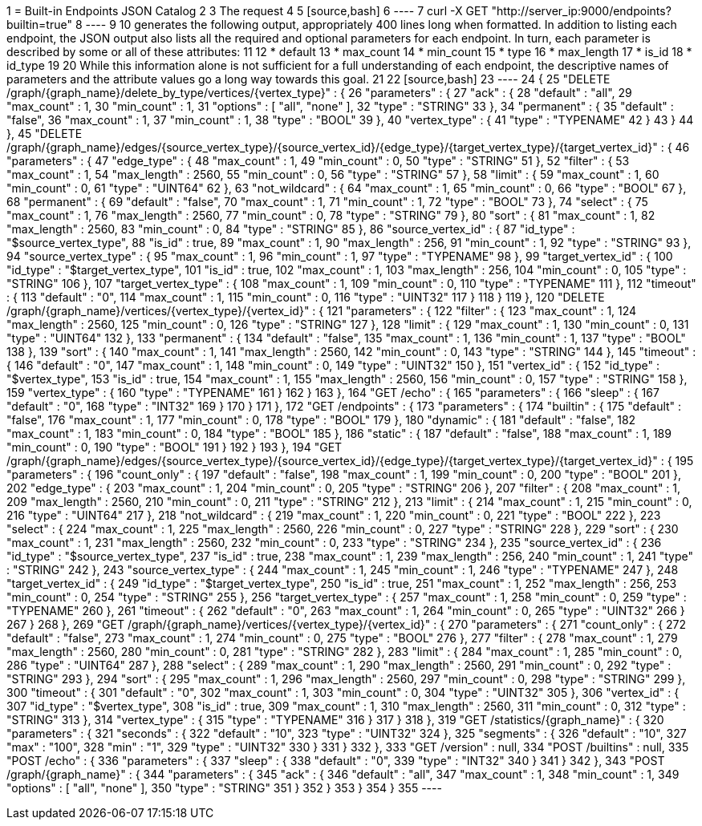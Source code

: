 1 = Built-in Endpoints JSON Catalog
2 
3 The request
4 
5 [source,bash]
6 ----
7 curl -X GET "http://server_ip:9000/endpoints?builtin=true"
8 ----
9 
10 generates the following output, appropriately 400 lines long when formatted. In addition to listing each endpoint, the JSON output also lists all the required and optional parameters for each endpoint.  In turn, each parameter is described by some or all of these attributes:
11 
12 * default
13 * max_count
14 * min_count
15 * type
16 * max_length
17 * is_id
18 * id_type
19 
20 While this information alone is not sufficient for a full understanding of each endpoint, the descriptive names of parameters and the attribute values go a long way towards this goal.
21 
22 [source,bash]
23 ----
24 {
25    "DELETE /graph/{graph_name}/delete_by_type/vertices/{vertex_type}" : {
26       "parameters" : {
27          "ack" : {
28             "default" : "all",
29             "max_count" : 1,
30             "min_count" : 1,
31             "options" : [ "all", "none" ],
32             "type" : "STRING"
33          },
34          "permanent" : {
35             "default" : "false",
36             "max_count" : 1,
37             "min_count" : 1,
38             "type" : "BOOL"
39          },
40          "vertex_type" : {
41             "type" : "TYPENAME"
42          }
43       }
44    },
45    "DELETE /graph/{graph_name}/edges/{source_vertex_type}/{source_vertex_id}/{edge_type}/{target_vertex_type}/{target_vertex_id}" : {
46       "parameters" : {
47          "edge_type" : {
48             "max_count" : 1,
49             "min_count" : 0,
50             "type" : "STRING"
51          },
52          "filter" : {
53             "max_count" : 1,
54             "max_length" : 2560,
55             "min_count" : 0,
56             "type" : "STRING"
57          },
58          "limit" : {
59             "max_count" : 1,
60             "min_count" : 0,
61             "type" : "UINT64"
62          },
63          "not_wildcard" : {
64             "max_count" : 1,
65             "min_count" : 0,
66             "type" : "BOOL"
67          },
68          "permanent" : {
69             "default" : "false",
70             "max_count" : 1,
71             "min_count" : 1,
72             "type" : "BOOL"
73          },
74          "select" : {
75             "max_count" : 1,
76             "max_length" : 2560,
77             "min_count" : 0,
78             "type" : "STRING"
79          },
80          "sort" : {
81             "max_count" : 1,
82             "max_length" : 2560,
83             "min_count" : 0,
84             "type" : "STRING"
85          },
86          "source_vertex_id" : {
87             "id_type" : "$source_vertex_type",
88             "is_id" : true,
89             "max_count" : 1,
90             "max_length" : 256,
91             "min_count" : 1,
92             "type" : "STRING"
93          },
94          "source_vertex_type" : {
95             "max_count" : 1,
96             "min_count" : 1,
97             "type" : "TYPENAME"
98          },
99          "target_vertex_id" : {
100             "id_type" : "$target_vertex_type",
101             "is_id" : true,
102             "max_count" : 1,
103             "max_length" : 256,
104             "min_count" : 0,
105             "type" : "STRING"
106          },
107          "target_vertex_type" : {
108             "max_count" : 1,
109             "min_count" : 0,
110             "type" : "TYPENAME"
111          },
112          "timeout" : {
113             "default" : "0",
114             "max_count" : 1,
115             "min_count" : 0,
116             "type" : "UINT32"
117          }
118       }
119    },
120    "DELETE /graph/{graph_name}/vertices/{vertex_type}/{vertex_id}" : {
121       "parameters" : {
122          "filter" : {
123             "max_count" : 1,
124             "max_length" : 2560,
125             "min_count" : 0,
126             "type" : "STRING"
127          },
128          "limit" : {
129             "max_count" : 1,
130             "min_count" : 0,
131             "type" : "UINT64"
132          },
133          "permanent" : {
134             "default" : "false",
135             "max_count" : 1,
136             "min_count" : 1,
137             "type" : "BOOL"
138          },
139          "sort" : {
140             "max_count" : 1,
141             "max_length" : 2560,
142             "min_count" : 0,
143             "type" : "STRING"
144          },
145          "timeout" : {
146             "default" : "0",
147             "max_count" : 1,
148             "min_count" : 0,
149             "type" : "UINT32"
150          },
151          "vertex_id" : {
152             "id_type" : "$vertex_type",
153             "is_id" : true,
154             "max_count" : 1,
155             "max_length" : 2560,
156             "min_count" : 0,
157             "type" : "STRING"
158          },
159          "vertex_type" : {
160             "type" : "TYPENAME"
161          }
162       }
163    },
164    "GET /echo" : {
165       "parameters" : {
166          "sleep" : {
167             "default" : "0",
168             "type" : "INT32"
169          }
170       }
171    },
172    "GET /endpoints" : {
173       "parameters" : {
174          "builtin" : {
175             "default" : "false",
176             "max_count" : 1,
177             "min_count" : 0,
178             "type" : "BOOL"
179          },
180          "dynamic" : {
181             "default" : "false",
182             "max_count" : 1,
183             "min_count" : 0,
184             "type" : "BOOL"
185          },
186          "static" : {
187             "default" : "false",
188             "max_count" : 1,
189             "min_count" : 0,
190             "type" : "BOOL"
191          }
192       }
193    },
194   "GET /graph/{graph_name}/edges/{source_vertex_type}/{source_vertex_id}/{edge_type}/{target_vertex_type}/{target_vertex_id}" : {
195       "parameters" : {
196          "count_only" : {
197             "default" : "false",
198             "max_count" : 1,
199             "min_count" : 0,
200             "type" : "BOOL"
201          },
202          "edge_type" : {
203             "max_count" : 1,
204             "min_count" : 0,
205             "type" : "STRING"
206          },
207          "filter" : {
208             "max_count" : 1,
209             "max_length" : 2560,
210             "min_count" : 0,
211             "type" : "STRING"
212          },
213          "limit" : {
214             "max_count" : 1,
215             "min_count" : 0,
216             "type" : "UINT64"
217          },
218          "not_wildcard" : {
219             "max_count" : 1,
220             "min_count" : 0,
221             "type" : "BOOL"
222          },
223          "select" : {
224             "max_count" : 1,
225             "max_length" : 2560,
226             "min_count" : 0,
227             "type" : "STRING"
228          },
229          "sort" : {
230             "max_count" : 1,
231             "max_length" : 2560,
232             "min_count" : 0,
233             "type" : "STRING"
234          },
235          "source_vertex_id" : {
236             "id_type" : "$source_vertex_type",
237             "is_id" : true,
238             "max_count" : 1,
239             "max_length" : 256,
240             "min_count" : 1,
241             "type" : "STRING"
242          },
243          "source_vertex_type" : {
244             "max_count" : 1,
245             "min_count" : 1,
246             "type" : "TYPENAME"
247          },
248          "target_vertex_id" : {
249             "id_type" : "$target_vertex_type",
250             "is_id" : true,
251             "max_count" : 1,
252             "max_length" : 256,
253             "min_count" : 0,
254             "type" : "STRING"
255          },
256          "target_vertex_type" : {
257             "max_count" : 1,
258             "min_count" : 0,
259             "type" : "TYPENAME"
260          },
261          "timeout" : {
262             "default" : "0",
263             "max_count" : 1,
264             "min_count" : 0,
265             "type" : "UINT32"
266          }
267       }
268    },
269    "GET /graph/{graph_name}/vertices/{vertex_type}/{vertex_id}" : {
270       "parameters" : {
271          "count_only" : {
272             "default" : "false",
273             "max_count" : 1,
274             "min_count" : 0,
275             "type" : "BOOL"
276          },
277          "filter" : {
278             "max_count" : 1,
279             "max_length" : 2560,
280             "min_count" : 0,
281             "type" : "STRING"
282          },
283          "limit" : {
284             "max_count" : 1,
285             "min_count" : 0,
286             "type" : "UINT64"
287          },
288          "select" : {
289             "max_count" : 1,
290             "max_length" : 2560,
291             "min_count" : 0,
292             "type" : "STRING"
293          },
294          "sort" : {
295             "max_count" : 1,
296             "max_length" : 2560,
297             "min_count" : 0,
298             "type" : "STRING"
299          },
300          "timeout" : {
301             "default" : "0",
302             "max_count" : 1,
303             "min_count" : 0,
304             "type" : "UINT32"
305          },
306          "vertex_id" : {
307             "id_type" : "$vertex_type",
308             "is_id" : true,
309             "max_count" : 1,
310             "max_length" : 2560,
311             "min_count" : 0,
312             "type" : "STRING"
313          },
314          "vertex_type" : {
315             "type" : "TYPENAME"
316          }
317       }
318    },
319    "GET /statistics/{graph_name}" : {
320       "parameters" : {
321          "seconds" : {
322             "default" : "10",
323             "type" : "UINT32"
324          },
325          "segments" : {
326             "default" : "10",
327             "max" : "100",
328             "min" : "1",
329             "type" : "UINT32"
330          }
331       }
332    },
333    "GET /version" : null,
334    "POST /builtins" : null,
335    "POST /echo" : {
336       "parameters" : {
337          "sleep" : {
338             "default" : "0",
339             "type" : "INT32"
340          }
341       }
342    },
343    "POST /graph/{graph_name}" : {
344       "parameters" : {
345          "ack" : {
346             "default" : "all",
347             "max_count" : 1,
348             "min_count" : 1,
349             "options" : [ "all", "none" ],
350             "type" : "STRING"
351          }
352       }
353    }
354 }
355 ----
